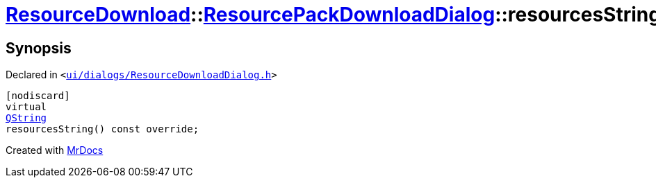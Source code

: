 [#ResourceDownload-ResourcePackDownloadDialog-resourcesString]
= xref:ResourceDownload.adoc[ResourceDownload]::xref:ResourceDownload/ResourcePackDownloadDialog.adoc[ResourcePackDownloadDialog]::resourcesString
:relfileprefix: ../../
:mrdocs:


== Synopsis

Declared in `&lt;https://github.com/PrismLauncher/PrismLauncher/blob/develop/ui/dialogs/ResourceDownloadDialog.h#L126[ui&sol;dialogs&sol;ResourceDownloadDialog&period;h]&gt;`

[source,cpp,subs="verbatim,replacements,macros,-callouts"]
----
[nodiscard]
virtual
xref:QString.adoc[QString]
resourcesString() const override;
----



[.small]#Created with https://www.mrdocs.com[MrDocs]#
